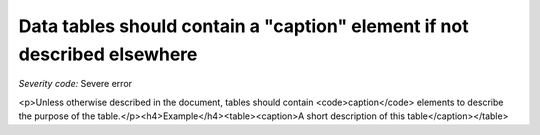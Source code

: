 ===============================
Data tables should contain a "caption" element if not described elsewhere
===============================

*Severity code:* Severe error

.. php:class:: tableUsesCaption

<p>Unless otherwise described in the document, tables should contain <code>caption</code> elements to describe the purpose of the table.</p><h4>Example</h4><table><caption>A short description of this table</caption></table>
